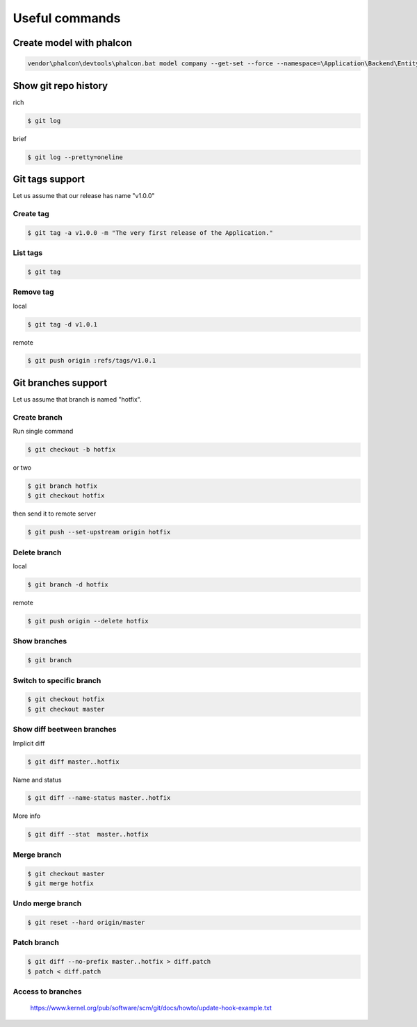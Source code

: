 Useful commands
---------------

Create model with phalcon
=========================

.. code-block:: bash

    vendor\phalcon\devtools\phalcon.bat model company --get-set --force --namespace=\Application\Backend\Entity --name=Company --output=app/backend/models/Application/Backend/Entity


Show git repo history
=====================

rich

.. code-block:: bash

    $ git log

brief

.. code-block:: bash

    $ git log --pretty=oneline


Git tags support
================

Let us assume that our release has name "v1.0.0"

Create tag
~~~~~~~~~~

.. code-block:: bash

    $ git tag -a v1.0.0 -m "The very first release of the Application."

List tags
~~~~~~~~~

.. code-block:: bash

    $ git tag

Remove tag
~~~~~~~~~~

local

.. code-block:: bash

    $ git tag -d v1.0.1

remote

.. code-block:: bash

    $ git push origin :refs/tags/v1.0.1




Git branches support
====================

Let us assume that branch is named "hotfix".

Create branch
~~~~~~~~~~~~~

Run single command

.. code-block:: bash

    $ git checkout -b hotfix

or two

.. code-block:: bash

    $ git branch hotfix
    $ git checkout hotfix

then send it to remote server

.. code-block:: bash

    $ git push --set-upstream origin hotfix

Delete branch
~~~~~~~~~~~~~

local

.. code-block:: bash

    $ git branch -d hotfix

remote

.. code-block:: bash

    $ git push origin --delete hotfix

Show branches
~~~~~~~~~~~~~

.. code-block:: bash

    $ git branch

Switch to specific branch
~~~~~~~~~~~~~~~~~~~~~~~~~

.. code-block:: bash

    $ git checkout hotfix
    $ git checkout master

Show diff beetween branches
~~~~~~~~~~~~~~~~~~~~~~~~~~~

Implicit diff

.. code-block:: bash

    $ git diff master..hotfix

Name and status

.. code-block:: bash

    $ git diff --name-status master..hotfix

More info

.. code-block:: bash

    $ git diff --stat  master..hotfix


Merge branch
~~~~~~~~~~~~

.. code-block:: bash

    $ git checkout master
    $ git merge hotfix

Undo merge branch
~~~~~~~~~~~~~~~~~

.. code-block:: bash

    $ git reset --hard origin/master


Patch branch
~~~~~~~~~~~~

.. code-block:: bash

    $ git diff --no-prefix master..hotfix > diff.patch
    $ patch < diff.patch

Access to branches
~~~~~~~~~~~~~~~~~~

    https://www.kernel.org/pub/software/scm/git/docs/howto/update-hook-example.txt
